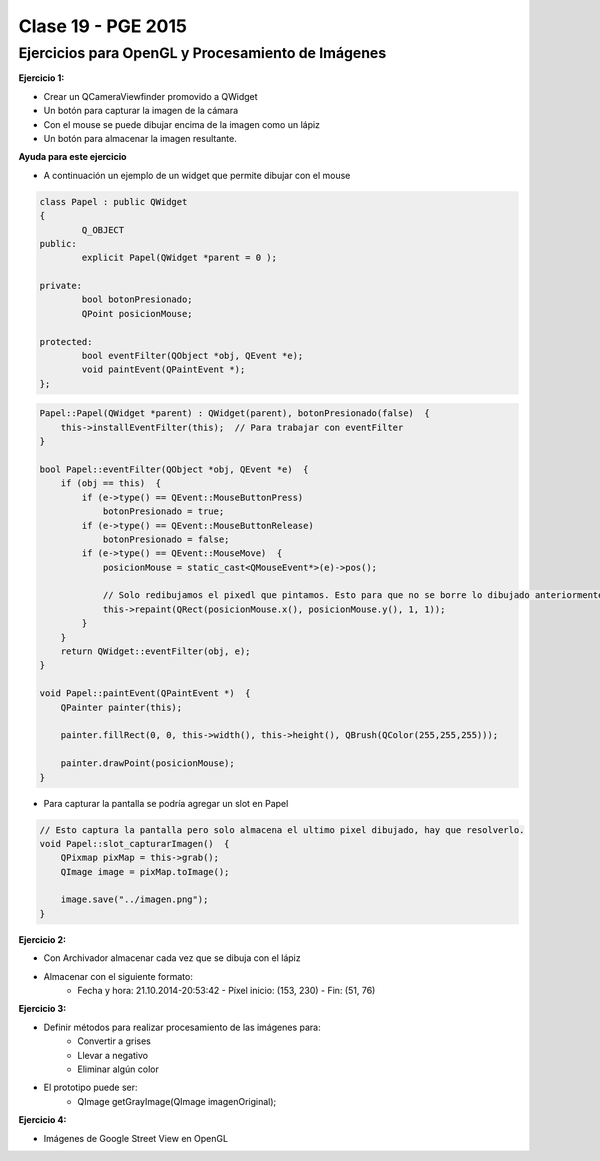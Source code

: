 .. -*- coding: utf-8 -*-

.. _rcs_subversion:

Clase 19 - PGE 2015
===================

Ejercicios para OpenGL y Procesamiento de Imágenes
^^^^^^^^^^^^^^^^^^^^^^^^^^^^^^^^^^^^^^^^^^^^^^^^^^

**Ejercicio 1:**

- Crear un QCameraViewfinder promovido a QWidget
- Un botón para capturar la imagen de la cámara
- Con el mouse se puede dibujar encima de la imagen como un lápiz
- Un botón para almacenar la imagen resultante.

**Ayuda para este ejercicio**

- A continuación un ejemplo de un widget que permite dibujar con el mouse

.. code-block:: c++	

	class Papel : public QWidget
	{
		Q_OBJECT
	public:
		explicit Papel(QWidget *parent = 0 );

	private:
		bool botonPresionado;
		QPoint posicionMouse;

	protected:
		bool eventFilter(QObject *obj, QEvent *e);
		void paintEvent(QPaintEvent *);
	};

.. code-block:: c++	
	
	Papel::Papel(QWidget *parent) : QWidget(parent), botonPresionado(false)  {
	    this->installEventFilter(this);  // Para trabajar con eventFilter 
	}
	
	bool Papel::eventFilter(QObject *obj, QEvent *e)  {
	    if (obj == this)  {
	        if (e->type() == QEvent::MouseButtonPress) 
	            botonPresionado = true;
	        if (e->type() == QEvent::MouseButtonRelease) 
	            botonPresionado = false;
	        if (e->type() == QEvent::MouseMove)  {
	            posicionMouse = static_cast<QMouseEvent*>(e)->pos();
				
	            // Solo redibujamos el pixedl que pintamos. Esto para que no se borre lo dibujado anteriormente.				
	            this->repaint(QRect(posicionMouse.x(), posicionMouse.y(), 1, 1));
	        }
	    }
	    return QWidget::eventFilter(obj, e);
	}

	void Papel::paintEvent(QPaintEvent *)  {
	    QPainter painter(this);

	    painter.fillRect(0, 0, this->width(), this->height(), QBrush(QColor(255,255,255)));

	    painter.drawPoint(posicionMouse);
	}
	
- Para capturar la pantalla se podría agregar un slot en Papel

.. code-block:: c++	

	// Esto captura la pantalla pero solo almacena el ultimo pixel dibujado, hay que resolverlo.
	void Papel::slot_capturarImagen()  {
	    QPixmap pixMap = this->grab();
	    QImage image = pixMap.toImage();

	    image.save("../imagen.png");
	}
	
**Ejercicio 2:**

- Con Archivador almacenar cada vez que se dibuja con el lápiz
- Almacenar con el siguiente formato:
	- Fecha y hora: 21.10.2014-20:53:42 - Píxel inicio: (153, 230) - Fin: (51, 76)
	
**Ejercicio 3:**

- Definir métodos para realizar procesamiento de las imágenes para:
	- Convertir a grises
	- Llevar a negativo
	- Eliminar algún color
- El prototipo puede ser:
	- QImage getGrayImage(QImage imagenOriginal);

**Ejercicio 4:**

- Imágenes de Google Street View en OpenGL

.. ..

 <!--- Esta es la forma para ocultar texto. Ver instrucciones más abajo para ampliar.

 Usabilidad
 ^^^^^^^^^^

 - Se refiere a la capacidad de ser comprendido, aprendido, usado y ser atractivo.

 - El concepto de usabilidad involucra:
	- Aprendizaje
	- Eficiencia (que se logre la tarea o meta)
	- Recordación
	- Manejo de errores
	- Satisfacción

 **Mensajes de error**

 - Los errores ocurren por falta de conocimiento, comprensión incorrecta o equivocaciones involuntarias.
 - Es probable que el usuario esté confundido.
 - Mensajes de error demasiado genéricas no ayudan.
 - Los sistemas se recuerdan más cuando las cosas van mal.
 - Mejorar los mensajes de error es una buena forma de mejorar la interfaz.
 - Los logs de errores permiten a los desarrolladores revisar procedimientos y mejorar la documentación.
 - Se recomienda crear mensajes de error con tono positivo, especificidad y formato apropiado.

 **Tono positivo**

 - No condenar al usuario.
 - Las palabras MAL, ILEGAL, ERROR deberían eliminarse.
 - Los mensajes hostiles alteran a los usuarios no técnicos.
 - Error 800405: Fallo del método string de objeto Sistema.

 **Especificidad**

 - ERROR DE SINTAXIS  ---->  Paréntesis izquierdo sin correspondencia
 - ENTRADA ILEGAL     ---->  Escriba la primer letra Enviar, Leer o Eliminar
 - DATOS INVÁLIDOS    ---->  Los días deben estar en el intervalo 1 - 31
 - NOMBRE INVÁLIDO    ---->  El archivo C:\Datos\datos.txt no existe

 **Formato apropiado**  

 - Los mensajes que comienzan con un código numérico y misterioso no sirven a los usuarios comunes.
 - Llamar la atención pero sin molestar al usuario.
 - Mostrar un cuadro de texto cerca del problema pero sin ocultarlo.
 --->

 <!--- Need blank line before this line (and the .. line above).
 HTML comment written with 3 dashes so that Pandoc suppresses it.
 Blank lines may appear anywhere in the comment.

 All non-blank lines must be indented at least one space.
 HTML comment close must be followed by a blank line and a line
 that is not indented at all (if necessary that can be a line
 with just two periods followed by another blank line).
 --->